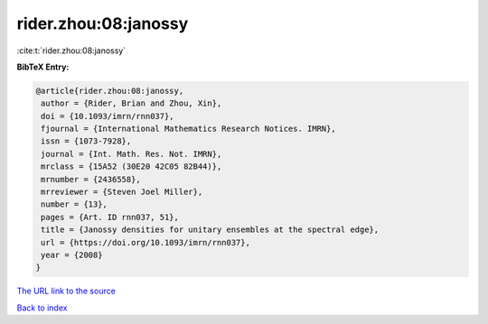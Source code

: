 rider.zhou:08:janossy
=====================

:cite:t:`rider.zhou:08:janossy`

**BibTeX Entry:**

.. code-block:: bibtex

   @article{rider.zhou:08:janossy,
    author = {Rider, Brian and Zhou, Xin},
    doi = {10.1093/imrn/rnn037},
    fjournal = {International Mathematics Research Notices. IMRN},
    issn = {1073-7928},
    journal = {Int. Math. Res. Not. IMRN},
    mrclass = {15A52 (30E20 42C05 82B44)},
    mrnumber = {2436558},
    mrreviewer = {Steven Joel Miller},
    number = {13},
    pages = {Art. ID rnn037, 51},
    title = {Janossy densities for unitary ensembles at the spectral edge},
    url = {https://doi.org/10.1093/imrn/rnn037},
    year = {2008}
   }
`The URL link to the source <ttps://doi.org/10.1093/imrn/rnn037}>`_


`Back to index <../By-Cite-Keys.html>`_
